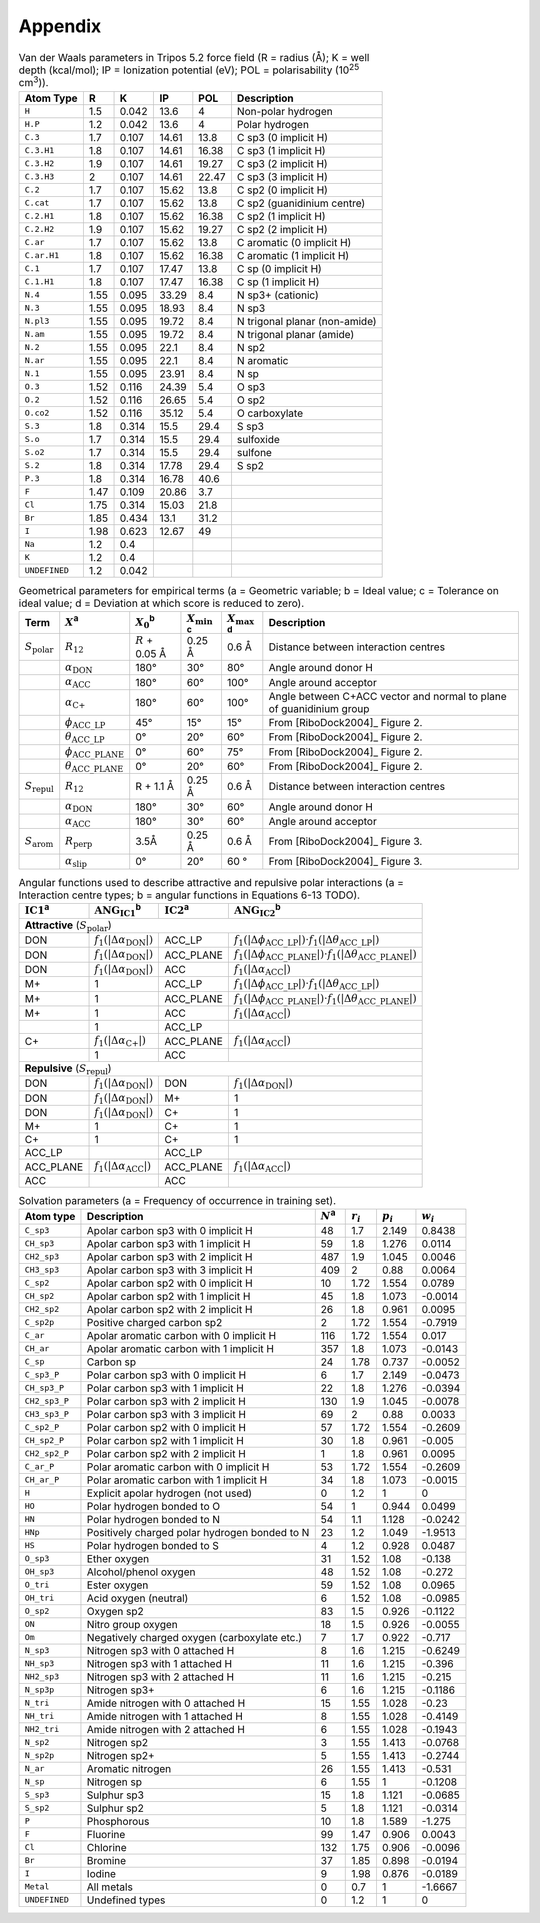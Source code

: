 .. _user-guide-appendix:

Appendix
========

.. _table-vdw-parameters-tripos-52:

.. table:: Van der Waals parameters in Tripos 5.2 force field (R = radius (Å); K = well depth (kcal/mol); IP = Ionization potential (eV); POL = polarisability (10\ :sup:`25` cm\ :sup:`3`)).

   +---------------+------+-------+-------+-------+----------------------------+
   | Atom Type     | R    | K     | IP    | POL   | Description                |
   +===============+======+=======+=======+=======+============================+
   | ``H``         | 1.5  | 0.042 | 13.6  | 4     | Non-polar hydrogen         |
   +---------------+------+-------+-------+-------+----------------------------+
   | ``H.P``       | 1.2  | 0.042 | 13.6  | 4     | Polar hydrogen             |
   +---------------+------+-------+-------+-------+----------------------------+
   | ``C.3``       | 1.7  | 0.107 | 14.61 | 13.8  | C sp3 (0 implicit H)       |
   +---------------+------+-------+-------+-------+----------------------------+
   | ``C.3.H1``    | 1.8  | 0.107 | 14.61 | 16.38 | C sp3 (1 implicit H)       |
   +---------------+------+-------+-------+-------+----------------------------+
   | ``C.3.H2``    | 1.9  | 0.107 | 14.61 | 19.27 | C sp3 (2 implicit H)       |
   +---------------+------+-------+-------+-------+----------------------------+
   | ``C.3.H3``    | 2    | 0.107 | 14.61 | 22.47 | C sp3 (3 implicit H)       |
   +---------------+------+-------+-------+-------+----------------------------+
   | ``C.2``       | 1.7  | 0.107 | 15.62 | 13.8  | C sp2 (0 implicit H)       |
   +---------------+------+-------+-------+-------+----------------------------+
   | ``C.cat``     | 1.7  | 0.107 | 15.62 | 13.8  | C sp2 (guanidinium centre) |
   +---------------+------+-------+-------+-------+----------------------------+
   | ``C.2.H1``    | 1.8  | 0.107 | 15.62 | 16.38 | C sp2 (1 implicit H)       |
   +---------------+------+-------+-------+-------+----------------------------+
   | ``C.2.H2``    | 1.9  | 0.107 | 15.62 | 19.27 | C sp2 (2 implicit H)       |
   +---------------+------+-------+-------+-------+----------------------------+
   | ``C.ar``      | 1.7  | 0.107 | 15.62 | 13.8  | C aromatic (0 implicit H)  |
   +---------------+------+-------+-------+-------+----------------------------+
   | ``C.ar.H1``   | 1.8  | 0.107 | 15.62 | 16.38 | C aromatic (1 implicit H)  |
   +---------------+------+-------+-------+-------+----------------------------+
   | ``C.1``       | 1.7  | 0.107 | 17.47 | 13.8  | C sp (0 implicit H)        |
   +---------------+------+-------+-------+-------+----------------------------+
   | ``C.1.H1``    | 1.8  | 0.107 | 17.47 | 16.38 | C sp (1 implicit H)        |
   +---------------+------+-------+-------+-------+----------------------------+
   | ``N.4``       | 1.55 | 0.095 | 33.29 | 8.4   | N sp3+ (cationic)          |
   +---------------+------+-------+-------+-------+----------------------------+
   | ``N.3``       | 1.55 | 0.095 | 18.93 | 8.4   | N sp3                      |
   +---------------+------+-------+-------+-------+----------------------------+
   | ``N.pl3``     | 1.55 | 0.095 | 19.72 | 8.4   | N trigonal planar          |
   |               |      |       |       |       | (non-amide)                |
   +---------------+------+-------+-------+-------+----------------------------+
   | ``N.am``      | 1.55 | 0.095 | 19.72 | 8.4   | N trigonal planar (amide)  |
   +---------------+------+-------+-------+-------+----------------------------+
   | ``N.2``       | 1.55 | 0.095 | 22.1  | 8.4   | N sp2                      |
   +---------------+------+-------+-------+-------+----------------------------+
   | ``N.ar``      | 1.55 | 0.095 | 22.1  | 8.4   | N aromatic                 |
   +---------------+------+-------+-------+-------+----------------------------+
   | ``N.1``       | 1.55 | 0.095 | 23.91 | 8.4   | N sp                       |
   +---------------+------+-------+-------+-------+----------------------------+
   | ``O.3``       | 1.52 | 0.116 | 24.39 | 5.4   | O sp3                      |
   +---------------+------+-------+-------+-------+----------------------------+
   | ``O.2``       | 1.52 | 0.116 | 26.65 | 5.4   | O sp2                      |
   +---------------+------+-------+-------+-------+----------------------------+
   | ``O.co2``     | 1.52 | 0.116 | 35.12 | 5.4   | O carboxylate              |
   +---------------+------+-------+-------+-------+----------------------------+
   | ``S.3``       | 1.8  | 0.314 | 15.5  | 29.4  | S sp3                      |
   +---------------+------+-------+-------+-------+----------------------------+
   | ``S.o``       | 1.7  | 0.314 | 15.5  | 29.4  | sulfoxide                  |
   +---------------+------+-------+-------+-------+----------------------------+
   | ``S.o2``      | 1.7  | 0.314 | 15.5  | 29.4  | sulfone                    |
   +---------------+------+-------+-------+-------+----------------------------+
   | ``S.2``       | 1.8  | 0.314 | 17.78 | 29.4  | S sp2                      |
   +---------------+------+-------+-------+-------+----------------------------+
   | ``P.3``       | 1.8  | 0.314 | 16.78 | 40.6  |                            |
   +---------------+------+-------+-------+-------+----------------------------+
   | ``F``         | 1.47 | 0.109 | 20.86 | 3.7   |                            |
   +---------------+------+-------+-------+-------+----------------------------+
   | ``Cl``        | 1.75 | 0.314 | 15.03 | 21.8  |                            |
   +---------------+------+-------+-------+-------+----------------------------+
   | ``Br``        | 1.85 | 0.434 | 13.1  | 31.2  |                            |
   +---------------+------+-------+-------+-------+----------------------------+
   | ``I``         | 1.98 | 0.623 | 12.67 | 49    |                            |
   +---------------+------+-------+-------+-------+----------------------------+
   | ``Na``        | 1.2  | 0.4   |       |       |                            |
   +---------------+------+-------+-------+-------+----------------------------+
   | ``K``         | 1.2  | 0.4   |       |       |                            |
   +---------------+------+-------+-------+-------+----------------------------+
   | ``UNDEFINED`` | 1.2  | 0.042 |       |       |                            |
   +---------------+------+-------+-------+-------+----------------------------+

.. _table-geometric-parameters-empirical-terms:

.. table:: Geometrical parameters for empirical terms (a = Geometric variable; b = Ideal value; c = Tolerance on ideal value; d = Deviation at which score is reduced to zero).

   +--------------------------+-------------------------------------------+--------------+-------------------+-------------------+-----------------------------+
   | Term                     | :math:`X`\ :sup:`a`                       | :math:`X_0`\ | :math:`X_{\min}`\ | :math:`X_{\max}`\ | Description                 |
   |                          |                                           | :sup:`b`     | :sup:`c`          | :sup:`d`          |                             |
   +==========================+===========================================+==============+===================+===================+=============================+
   | :math:`S_{\text{polar}}` | :math:`R_{12}`                            | :math:`R` +  | 0.25 Å            | 0.6 Å             | Distance between            |
   |                          |                                           | 0.05 Å       |                   |                   | interaction centres         |
   +--------------------------+-------------------------------------------+--------------+-------------------+-------------------+-----------------------------+
   |                          | :math:`\alpha_{\text{DON}}`               | 180°         | 30°               | 80°               | Angle around donor H        |
   +--------------------------+-------------------------------------------+--------------+-------------------+-------------------+-----------------------------+
   |                          | :math:`\alpha_{\text{ACC}}`               | 180°         | 60°               | 100°              | Angle around acceptor       |
   +--------------------------+-------------------------------------------+--------------+-------------------+-------------------+-----------------------------+
   |                          | :math:`\alpha_{\text{C+}}`                | 180°         | 60°               | 100°              | Angle between C+ACC vector  |
   |                          |                                           |              |                   |                   | and normal to plane of      |
   |                          |                                           |              |                   |                   | guanidinium group           |
   +--------------------------+-------------------------------------------+--------------+-------------------+-------------------+-----------------------------+
   |                          | :math:`\phi_{\text{ACC}\_\text{LP}}`      | 45°          | 15°               | 15°               | From [RiboDock2004]_        |
   |                          |                                           |              |                   |                   | Figure 2.                   |
   +--------------------------+-------------------------------------------+--------------+-------------------+-------------------+-----------------------------+
   |                          | :math:`\theta_{\text{ACC}\_\text{LP}}`    | 0°           | 20°               | 60°               | From [RiboDock2004]_        |
   |                          |                                           |              |                   |                   | Figure 2.                   |
   +--------------------------+-------------------------------------------+--------------+-------------------+-------------------+-----------------------------+
   |                          | :math:`\phi_{\text{ACC}\_\text{PLANE}}`   | 0°           | 60°               | 75°               | From [RiboDock2004]_        |
   |                          |                                           |              |                   |                   | Figure 2.                   |
   +--------------------------+-------------------------------------------+--------------+-------------------+-------------------+-----------------------------+
   |                          | :math:`\theta_{\text{ACC}\_\text{PLANE}}` | 0°           | 20°               | 60°               | From [RiboDock2004]_        |
   |                          |                                           |              |                   |                   | Figure 2.                   |
   +--------------------------+-------------------------------------------+--------------+-------------------+-------------------+-----------------------------+
   | :math:`S_{\text{repul}}` | :math:`R_{12}`                            | R + 1.1 Å    | 0.25 Å            | 0.6 Å             | Distance between            |
   |                          |                                           |              |                   |                   | interaction centres         |
   +--------------------------+-------------------------------------------+--------------+-------------------+-------------------+-----------------------------+
   |                          | :math:`\alpha_{\text{DON}}`               | 180°         | 30°               | 60°               | Angle around donor H        |
   +--------------------------+-------------------------------------------+--------------+-------------------+-------------------+-----------------------------+
   |                          | :math:`\alpha_{\text{ACC}}`               | 180°         | 30°               | 60°               | Angle around acceptor       |
   +--------------------------+-------------------------------------------+--------------+-------------------+-------------------+-----------------------------+
   | :math:`S_{\text{arom}}`  | :math:`R_{\text{perp}}`                   | 3.5Å         | 0.25 Å            | 0.6 Å             | From [RiboDock2004]_        |
   |                          |                                           |              |                   |                   | Figure 3.                   |
   +--------------------------+-------------------------------------------+--------------+-------------------+-------------------+-----------------------------+
   |                          | :math:`\alpha_{\text{slip}}`              | 0°           | 20°               | 60 °              | From [RiboDock2004]_        |
   |                          |                                           |              |                   |                   | Figure 3.                   |
   +--------------------------+-------------------------------------------+--------------+-------------------+-------------------+-----------------------------+

.. _table-angular-functions-polar-interactions:

.. table:: Angular functions used to describe attractive and repulsive polar interactions (a = Interaction centre types; b = angular functions in Equations 6-13 TODO).

   +---------------------+------------------------------------------+---------------------+------------------------------------------------------------------------------------------------------------+
   | :math:`\text{IC1}`\ | :math:`\text{ANG}_{\text{IC1}}`\         | :math:`\text{IC2}`\ | :math:`\text{ANG}_{\text{IC2}}`\ :sup:`b`                                                                  |
   | :sup:`a`            | :sup:`b`                                 | :sup:`a`            |                                                                                                            |
   +=====================+==========================================+=====================+============================================================================================================+
   | **Attractive** (:math:`S_{\text{polar}}`)                                                                                                                                                         |
   +---------------------+------------------------------------------+---------------------+------------------------------------------------------------------------------------------------------------+
   | DON                 | :math:`f_1(|\Delta\alpha_{\text{DON}}|)` | ACC_LP              | :math:`f_1(|\Delta\phi_{\text{ACC}\_\text{LP}}|) \cdot f_1(|\Delta\theta_{\text{ACC}\_\text{LP}}|)`        |
   +---------------------+------------------------------------------+---------------------+------------------------------------------------------------------------------------------------------------+
   | DON                 | :math:`f_1(|\Delta\alpha_{\text{DON}}|)` | ACC_PLANE           | :math:`f_1(|\Delta\phi_{\text{ACC}\_\text{PLANE}}|) \cdot f_1(|\Delta\theta_{\text{ACC}\_\text{PLANE}}|)`  |
   +---------------------+------------------------------------------+---------------------+------------------------------------------------------------------------------------------------------------+
   | DON                 | :math:`f_1(|\Delta\alpha_{\text{DON}}|)` | ACC                 | :math:`f_1(|\Delta\alpha_{\text{ACC}}|)`                                                                   |
   +---------------------+------------------------------------------+---------------------+------------------------------------------------------------------------------------------------------------+
   | M+                  | 1                                        | ACC_LP              | :math:`f_1(|\Delta\phi_{\text{ACC}\_\text{LP}}|) \cdot f_1(|\Delta\theta_{\text{ACC}\_\text{LP}}|)`        |
   +---------------------+------------------------------------------+---------------------+------------------------------------------------------------------------------------------------------------+
   | M+                  | 1                                        | ACC_PLANE           | :math:`f_1(|\Delta\phi_{\text{ACC}\_\text{PLANE}}|) \cdot f_1(|\Delta\theta_{\text{ACC}\_\text{PLANE}}|)`  |
   +---------------------+------------------------------------------+---------------------+------------------------------------------------------------------------------------------------------------+
   | M+                  | 1                                        | ACC                 | :math:`f_1(|\Delta\alpha_{\text{ACC}}|)`                                                                   |
   +---------------------+------------------------------------------+---------------------+------------------------------------------------------------------------------------------------------------+
   |                     | 1                                        | ACC_LP              |                                                                                                            |
   +---------------------+------------------------------------------+---------------------+------------------------------------------------------------------------------------------------------------+
   | C+                  | :math:`f_1(|\Delta\alpha_{\text{C+}}|)`  | ACC_PLANE           | :math:`f_1(|\Delta\alpha_{\text{ACC}}|)`                                                                   |
   +---------------------+------------------------------------------+---------------------+------------------------------------------------------------------------------------------------------------+
   |                     | 1                                        | ACC                 |                                                                                                            |
   +---------------------+------------------------------------------+---------------------+------------------------------------------------------------------------------------------------------------+
   | **Repulsive** (:math:`S_{\text{repul}}`)                                                                                                                                                          |
   +---------------------+------------------------------------------+---------------------+------------------------------------------------------------------------------------------------------------+
   | DON                 | :math:`f_1(|\Delta\alpha_{\text{DON}}|)` | DON                 | :math:`f_1(|\Delta\alpha_{\text{DON}}|)`                                                                   |
   +---------------------+------------------------------------------+---------------------+------------------------------------------------------------------------------------------------------------+
   | DON                 | :math:`f_1(|\Delta\alpha_{\text{DON}}|)` | M+                  | 1                                                                                                          |
   +---------------------+------------------------------------------+---------------------+------------------------------------------------------------------------------------------------------------+
   | DON                 | :math:`f_1(|\Delta\alpha_{\text{DON}}|)` | C+                  | 1                                                                                                          |
   +---------------------+------------------------------------------+---------------------+------------------------------------------------------------------------------------------------------------+
   | M+                  | 1                                        | C+                  | 1                                                                                                          |
   +---------------------+------------------------------------------+---------------------+------------------------------------------------------------------------------------------------------------+
   | C+                  | 1                                        | C+                  | 1                                                                                                          |
   +---------------------+------------------------------------------+---------------------+------------------------------------------------------------------------------------------------------------+
   | ACC_LP              |                                          | ACC_LP              |                                                                                                            |
   +---------------------+------------------------------------------+---------------------+------------------------------------------------------------------------------------------------------------+
   | ACC_PLANE           | :math:`f_1(|\Delta\alpha_{\text{ACC}}|)` | ACC_PLANE           | :math:`f_1(|\Delta\alpha_{\text{ACC}}|)`                                                                   |
   +---------------------+------------------------------------------+---------------------+------------------------------------------------------------------------------------------------------------+
   | ACC                 |                                          | ACC                 |                                                                                                            |
   +---------------------+------------------------------------------+---------------------+------------------------------------------------------------------------------------------------------------+

.. _table-solvation-parameters:

.. table:: Solvation parameters (a = Frequency of occurrence in training set).

   +---------------+-------------------------------------------+-------------+-------------+-------------+-------------+
   | Atom type     | Description                               | :math:`N`\  | :math:`r_i` | :math:`p_i` | :math:`w_i` |
   |               |                                           | :sup:`a`    |             |             |             |
   +===============+===========================================+=============+=============+=============+=============+
   | ``C_sp3``     | Apolar carbon sp3 with 0 implicit H       | 48          | 1.7         | 2.149       | 0.8438      |
   +---------------+-------------------------------------------+-------------+-------------+-------------+-------------+
   | ``CH_sp3``    | Apolar carbon sp3 with 1 implicit H       | 59          | 1.8         | 1.276       | 0.0114      |
   +---------------+-------------------------------------------+-------------+-------------+-------------+-------------+
   | ``CH2_sp3``   | Apolar carbon sp3 with 2 implicit H       | 487         | 1.9         | 1.045       | 0.0046      |
   +---------------+-------------------------------------------+-------------+-------------+-------------+-------------+
   | ``CH3_sp3``   | Apolar carbon sp3 with 3 implicit H       | 409         | 2           | 0.88        | 0.0064      |
   +---------------+-------------------------------------------+-------------+-------------+-------------+-------------+
   | ``C_sp2``     | Apolar carbon sp2 with 0 implicit H       | 10          | 1.72        | 1.554       | 0.0789      |
   +---------------+-------------------------------------------+-------------+-------------+-------------+-------------+
   | ``CH_sp2``    | Apolar carbon sp2 with 1 implicit H       | 45          | 1.8         | 1.073       | -0.0014     |
   +---------------+-------------------------------------------+-------------+-------------+-------------+-------------+
   | ``CH2_sp2``   | Apolar carbon sp2 with 2 implicit H       | 26          | 1.8         | 0.961       | 0.0095      |
   +---------------+-------------------------------------------+-------------+-------------+-------------+-------------+
   | ``C_sp2p``    | Positive charged carbon sp2               | 2           | 1.72        | 1.554       | -0.7919     |
   +---------------+-------------------------------------------+-------------+-------------+-------------+-------------+
   | ``C_ar``      | Apolar aromatic carbon with 0 implicit H  | 116         | 1.72        | 1.554       | 0.017       |
   +---------------+-------------------------------------------+-------------+-------------+-------------+-------------+
   | ``CH_ar``     | Apolar aromatic carbon with 1 implicit H  | 357         | 1.8         | 1.073       | -0.0143     |
   +---------------+-------------------------------------------+-------------+-------------+-------------+-------------+
   | ``C_sp``      | Carbon sp                                 | 24          | 1.78        | 0.737       | -0.0052     |
   +---------------+-------------------------------------------+-------------+-------------+-------------+-------------+
   | ``C_sp3_P``   | Polar carbon sp3 with 0 implicit H        | 6           | 1.7         | 2.149       | -0.0473     |
   +---------------+-------------------------------------------+-------------+-------------+-------------+-------------+
   | ``CH_sp3_P``  | Polar carbon sp3 with 1 implicit H        | 22          | 1.8         | 1.276       | -0.0394     |
   +---------------+-------------------------------------------+-------------+-------------+-------------+-------------+
   | ``CH2_sp3_P`` | Polar carbon sp3 with 2 implicit H        | 130         | 1.9         | 1.045       | -0.0078     |
   +---------------+-------------------------------------------+-------------+-------------+-------------+-------------+
   | ``CH3_sp3_P`` | Polar carbon sp3 with 3 implicit H        | 69          | 2           | 0.88        | 0.0033      |
   +---------------+-------------------------------------------+-------------+-------------+-------------+-------------+
   | ``C_sp2_P``   | Polar carbon sp2 with 0 implicit H        | 57          | 1.72        | 1.554       | -0.2609     |
   +---------------+-------------------------------------------+-------------+-------------+-------------+-------------+
   | ``CH_sp2_P``  | Polar carbon sp2 with 1 implicit H        | 30          | 1.8         | 0.961       | -0.005      |
   +---------------+-------------------------------------------+-------------+-------------+-------------+-------------+
   | ``CH2_sp2_P`` | Polar carbon sp2 with 2 implicit H        | 1           | 1.8         | 0.961       | 0.0095      |
   +---------------+-------------------------------------------+-------------+-------------+-------------+-------------+
   | ``C_ar_P``    | Polar aromatic carbon with 0 implicit H   | 53          | 1.72        | 1.554       | -0.2609     |
   +---------------+-------------------------------------------+-------------+-------------+-------------+-------------+
   | ``CH_ar_P``   | Polar aromatic carbon with 1 implicit H   | 34          | 1.8         | 1.073       | -0.0015     |
   +---------------+-------------------------------------------+-------------+-------------+-------------+-------------+
   | ``H``         | Explicit apolar hydrogen (not used)       | 0           | 1.2         | 1           | 0           |
   +---------------+-------------------------------------------+-------------+-------------+-------------+-------------+
   | ``HO``        | Polar hydrogen bonded to O                | 54          | 1           | 0.944       | 0.0499      |
   +---------------+-------------------------------------------+-------------+-------------+-------------+-------------+
   | ``HN``        | Polar hydrogen bonded to N                | 54          | 1.1         | 1.128       | -0.0242     |
   +---------------+-------------------------------------------+-------------+-------------+-------------+-------------+
   | ``HNp``       | Positively charged polar hydrogen bonded  | 23          | 1.2         | 1.049       | -1.9513     |
   |               | to N                                      |             |             |             |             |
   +---------------+-------------------------------------------+-------------+-------------+-------------+-------------+
   | ``HS``        | Polar hydrogen bonded to S                | 4           | 1.2         | 0.928       | 0.0487      |
   +---------------+-------------------------------------------+-------------+-------------+-------------+-------------+
   | ``O_sp3``     | Ether oxygen                              | 31          | 1.52        | 1.08        | -0.138      |
   +---------------+-------------------------------------------+-------------+-------------+-------------+-------------+
   | ``OH_sp3``    | Alcohol/phenol oxygen                     | 48          | 1.52        | 1.08        | -0.272      |
   +---------------+-------------------------------------------+-------------+-------------+-------------+-------------+
   | ``O_tri``     | Ester oxygen                              | 59          | 1.52        | 1.08        | 0.0965      |
   +---------------+-------------------------------------------+-------------+-------------+-------------+-------------+
   | ``OH_tri``    | Acid oxygen (neutral)                     | 6           | 1.52        | 1.08        | -0.0985     |
   +---------------+-------------------------------------------+-------------+-------------+-------------+-------------+
   | ``O_sp2``     | Oxygen sp2                                | 83          | 1.5         | 0.926       | -0.1122     |
   +---------------+-------------------------------------------+-------------+-------------+-------------+-------------+
   | ``ON``        | Nitro group oxygen                        | 18          | 1.5         | 0.926       | -0.0055     |
   +---------------+-------------------------------------------+-------------+-------------+-------------+-------------+
   | ``Om``        | Negatively charged oxygen (carboxylate    | 7           | 1.7         | 0.922       | -0.717      |
   |               | etc.)                                     |             |             |             |             |
   +---------------+-------------------------------------------+-------------+-------------+-------------+-------------+
   | ``N_sp3``     | Nitrogen sp3 with 0 attached H            | 8           | 1.6         | 1.215       | -0.6249     |
   +---------------+-------------------------------------------+-------------+-------------+-------------+-------------+
   | ``NH_sp3``    | Nitrogen sp3 with 1 attached H            | 11          | 1.6         | 1.215       | -0.396      |
   +---------------+-------------------------------------------+-------------+-------------+-------------+-------------+
   | ``NH2_sp3``   | Nitrogen sp3 with 2 attached H            | 11          | 1.6         | 1.215       | -0.215      |
   +---------------+-------------------------------------------+-------------+-------------+-------------+-------------+
   | ``N_sp3p``    | Nitrogen sp3+                             | 6           | 1.6         | 1.215       | -0.1186     |
   +---------------+-------------------------------------------+-------------+-------------+-------------+-------------+
   | ``N_tri``     | Amide nitrogen with 0 attached H          | 15          | 1.55        | 1.028       | -0.23       |
   +---------------+-------------------------------------------+-------------+-------------+-------------+-------------+
   | ``NH_tri``    | Amide nitrogen with 1 attached H          | 8           | 1.55        | 1.028       | -0.4149     |
   +---------------+-------------------------------------------+-------------+-------------+-------------+-------------+
   | ``NH2_tri``   | Amide nitrogen with 2 attached H          | 6           | 1.55        | 1.028       | -0.1943     |
   +---------------+-------------------------------------------+-------------+-------------+-------------+-------------+
   | ``N_sp2``     | Nitrogen sp2                              | 3           | 1.55        | 1.413       | -0.0768     |
   +---------------+-------------------------------------------+-------------+-------------+-------------+-------------+
   | ``N_sp2p``    | Nitrogen sp2+                             | 5           | 1.55        | 1.413       | -0.2744     |
   +---------------+-------------------------------------------+-------------+-------------+-------------+-------------+
   | ``N_ar``      | Aromatic nitrogen                         | 26          | 1.55        | 1.413       | -0.531      |
   +---------------+-------------------------------------------+-------------+-------------+-------------+-------------+
   | ``N_sp``      | Nitrogen sp                               | 6           | 1.55        | 1           | -0.1208     |
   +---------------+-------------------------------------------+-------------+-------------+-------------+-------------+
   | ``S_sp3``     | Sulphur sp3                               | 15          | 1.8         | 1.121       | -0.0685     |
   +---------------+-------------------------------------------+-------------+-------------+-------------+-------------+
   | ``S_sp2``     | Sulphur sp2                               | 5           | 1.8         | 1.121       | -0.0314     |
   +---------------+-------------------------------------------+-------------+-------------+-------------+-------------+
   | ``P``         | Phosphorous                               | 10          | 1.8         | 1.589       | -1.275      |
   +---------------+-------------------------------------------+-------------+-------------+-------------+-------------+
   | ``F``         | Fluorine                                  | 99          | 1.47        | 0.906       | 0.0043      |
   +---------------+-------------------------------------------+-------------+-------------+-------------+-------------+
   | ``Cl``        | Chlorine                                  | 132         | 1.75        | 0.906       | -0.0096     |
   +---------------+-------------------------------------------+-------------+-------------+-------------+-------------+
   | ``Br``        | Bromine                                   | 37          | 1.85        | 0.898       | -0.0194     |
   +---------------+-------------------------------------------+-------------+-------------+-------------+-------------+
   | ``I``         | Iodine                                    | 9           | 1.98        | 0.876       | -0.0189     |
   +---------------+-------------------------------------------+-------------+-------------+-------------+-------------+
   | ``Metal``     | All metals                                | 0           | 0.7         | 1           | -1.6667     |
   +---------------+-------------------------------------------+-------------+-------------+-------------+-------------+
   | ``UNDEFINED`` | Undefined types                           | 0           | 1.2         | 1           | 0           |
   +---------------+-------------------------------------------+-------------+-------------+-------------+-------------+
